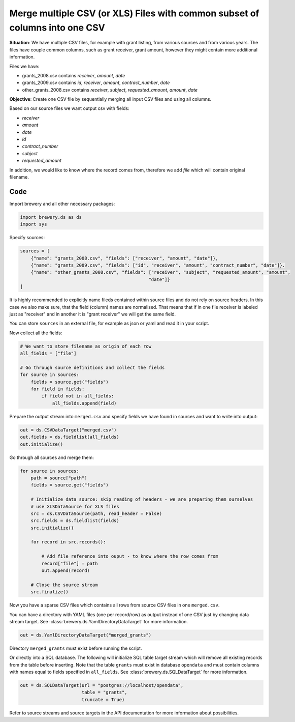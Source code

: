 Merge multiple CSV (or XLS) Files with common subset of columns into one CSV
++++++++++++++++++++++++++++++++++++++++++++++++++++++++++++++++++++++++++++

**Situation**: We have multiple CSV files, for example with grant listing, from various sources and from
various years. The files have couple common columns, such as grant receiver, grant amount, however they
might contain more additional information.

Files we have:

* grants_2008.csv contains `receiver`, `amount`, `date`
* grants_2009.csv contains `id`, `receiver`, `amount`, `contract_number`, `date`
* other_grants_2008.csv contains `receiver`, `subject`, `requested_amount`, `amount`, `date`


**Objective**: Create one CSV file by sequentially merging all input CSV files and using all columns.

Based on our source files we want output csv with fields:

* `receiver`
* `amount`
* `date`
* `id`
* `contract_number`
* `subject`
* `requested_amount`

In addition, we would like to know where the record comes from, therefore we add `file` which will
contain original filename.

Code
----

Import brewery and all other necessary packages:

.. code-block:: python

    import brewery.ds as ds
    import sys

Specify sources:

.. code-block:: python

    sources = [
        {"name": "grants_2008.csv", "fields": ["receiver", "amount", "date"]},
        {"name": "grants_2009.csv", "fields": ["id", "receiver", "amount", "contract_number", "date"]}.
        {"name": "other_grants_2008.csv", "fields": ["receiver", "subject", "requested_amount", "amount", 
                                                    "date"]}
    ]


It is highly recommended to explicitly name fileds contained within source files and do not rely on
source headers. In this case we also make sure, that the field (column) names are normalised. That means
that if in one file receiver is labeled just as "receiver" and in another it is "grant receiver" we will
get the same field.

You can store ``sources`` in an external file, for example as json or yaml and read it in your script.

Now collect all the fields:


.. code-block:: python

    # We want to store filename as origin of each row
    all_fields = ["file"]

    # Go through source definitions and collect the fields
    for source in sources:
        fields = source.get("fields")
        for field in fields:
            if field not in all_fields:
                all_fields.append(field)

Prepare the output stream into ``merged.csv`` and specify fields we have found in sources and want to
write into output:

.. code-block:: python

    out = ds.CSVDataTarget("merged.csv")
    out.fields = ds.fieldlist(all_fields)
    out.initialize()

Go through all sources and merge them:

.. code-block:: python

    for source in sources:
        path = source["path"]
        fields = source.get("fields")

        # Initialize data source: skip reading of headers - we are preparing them ourselves
        # use XLSDataSource for XLS files
        src = ds.CSVDataSource(path, read_header = False)
        src.fields = ds.fieldlist(fields)
        src.initialize()

        for record in src.records():

            # Add file reference into ouput - to know where the row comes from
            record["file"] = path
            out.append(record)

        # Close the source stream
        src.finalize()

Now you have a sparse CSV files which contains all rows from source CSV files in one ``merged.csv``.

You can have a directory with YAML files (one per record/row) as output instead of one CSV just by
changing data stream target. See :class:`brewery.ds.YamlDirectoryDataTarget` for more information.


.. code-block:: python

    out = ds.YamlDirectoryDataTarget("merged_grants")

Directory ``merged_grants`` must exist before running the script.

Or directly into a SQL database. The following will initialize SQL table target stream which will remove
all existing records from the table before inserting. Note that the table ``grants`` must exist in
database ``opendata`` and must contain columns with names equal to fields specified in ``all_fields``.
See :class:`brewery.ds.SQLDataTarget` for more information.

.. code-block:: python

    out = ds.SQLDataTarget(url = "postgres://localhost/opendata",
                           table = "grants",
                           truncate = True)


Refer to source streams and source targets in the API documentation for more information about
possibilities.


.. seealso:: 

    Module :mod:`brewery.ds`
        List of varous data sources and data targets.
    Function :func:`brewery.ds.fieldlist`
        All streams use list of :class:`brewery.ds.Field` objects for field metadata. This function will
        convert list of strings into list of instances of Field class.
